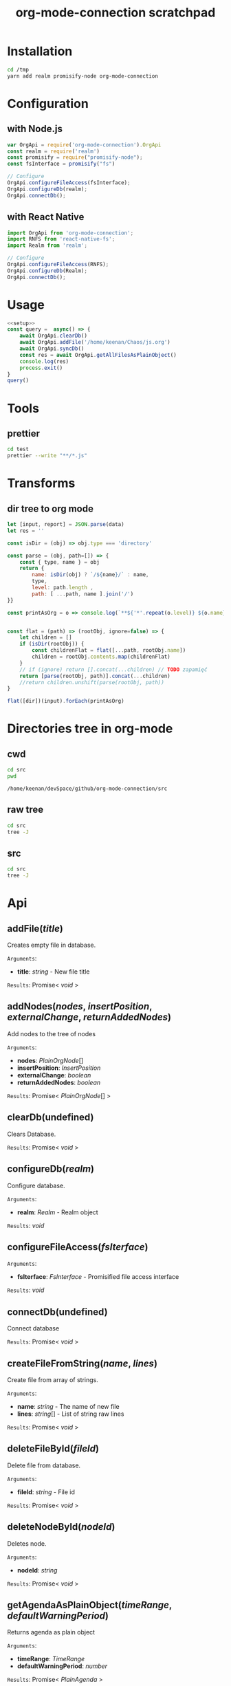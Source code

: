 #+TITLE: org-mode-connection scratchpad

* Installation

#+BEGIN_SRC sh
cd /tmp
yarn add realm promisify-node org-mode-connection
#+END_SRC

* Configuration

** with Node.js

#+name: setup
 #+BEGIN_SRC js :results output
var OrgApi = require('org-mode-connection').OrgApi
const realm = require('realm')
const promisify = require("promisify-node");
const fsInterface = promisify("fs")

// Configure
OrgApi.configureFileAccess(fsInterface);
OrgApi.configureDb(realm);
OrgApi.connectDb();
 #+END_SRC


** with React Native
#+BEGIN_SRC javascript
import OrgApi from 'org-mode-connection';
import RNFS from 'react-native-fs';
import Realm from 'realm';

// Configure
OrgApi.configureFileAccess(RNFS);
OrgApi.configureDb(Realm);
OrgApi.connectDb();
#+END_SRC

* Usage
#+BEGIN_SRC js :results output :noweb yes
<<setup>>
const query =  async() => {
    await OrgApi.clearDb()
    await OrgApi.addFile('/home/keenan/Chaos/js.org')
    await OrgApi.syncDb()
    const res = await OrgApi.getAllFilesAsPlainObject()
    console.log(res)
    process.exit()
}
query()
#+END_SRC

* Tools
** prettier
#+BEGIN_SRC sh :results output
cd test
prettier --write "**/*.js"
#+END_SRC

#+RESULTS:
#+begin_example
__tests__/Data/Queries.test.js 244ms
__tests__/Data/Sync.test.js 67ms
__tests__/Helpers/FileAccess.test.js 7ms
__tests__/Helpers/Fixtures.test.js 3ms
__tests__/OrgFormat/AtomicParsers/HeadlineParser.test.js 17ms
__tests__/OrgFormat/AtomicParsers/NodeContentParser.test.js 46ms
__tests__/OrgFormat/AtomicParsers/NodeMetadataParser.test.js 65ms
__tests__/OrgFormat/Parser.test.js 14ms
__tests__/OrgFormat/Validators.test.js 13ms
__tests__/perf.test.js 9ms
.importjs.js 2ms
coverage/lcov-report/block-navigation.js 13ms
coverage/lcov-report/prettify.js 205ms
coverage/lcov-report/sorter.js 35ms
perf.js 3ms
src/Data/Db/Db.js 9ms
src/Data/Db/DbHelper.js 4ms
src/Data/Models/OrgFile.js 4ms
src/Data/Models/OrgNode.js 5ms
src/Data/Models/OrgTag.js 2ms
src/Data/Models/OrgTimestamp.js 4ms
src/Data/Queries/Helpers.js 12ms
src/Data/Queries/index.js 6ms
src/Data/Queries/PlainObjectQueries.js 36ms
src/Data/Queries/RealmQueries.js 26ms
src/Data/Queries/SearchQueries.js 22ms
src/Data/Queries/UpdateQueries.js 56ms
src/Data/Sync.js 102ms
src/Data/Transforms.js 41ms
src/Helpers/__mocks__/FileAccess.js 6ms
src/Helpers/Debug.js 4ms
src/Helpers/FileAccess.js 6ms
src/Helpers/Fixtures.js 4ms
src/Helpers/Functions.js 11ms
src/OrgApi.js 4ms
src/OrgFormat/AtomicParsers/HeadlineParser.js 7ms
src/OrgFormat/AtomicParsers/NodeContentParser.js 43ms
src/OrgFormat/AtomicParsers/NodeMetadataParser.js 9ms
src/OrgFormat/Export.js 12ms
src/OrgFormat/GenericParsers/Common.js 10ms
src/OrgFormat/GenericParsers/HungryLineParser.js 4ms
src/OrgFormat/GenericParsers/LazyInLineParser.js 6ms
src/OrgFormat/GenericParsers/LazyLineParser.js 8ms
src/OrgFormat/GenericParsers/LinesRangeParser.js 10ms
src/OrgFormat/NodesExtractor.js 10ms
src/OrgFormat/Parser.js 19ms
src/OrgFormat/Regex.js 8ms
src/OrgFormat/Transforms.js 46ms
src/OrgFormat/Validators.js 4ms
testTools.js 5ms
#+end_example

* Transforms
** dir tree to org mode

#+NAME: to_org
#+BEGIN_SRC js :results output raw :var data=0 dir=0
let [input, report] = JSON.parse(data)
let res = ''

const isDir = (obj) => obj.type === 'directory'

const parse = (obj, path=[]) => {
    const { type, name } = obj
    return {
        name: isDir(obj) ? `/${name}/` : name,
        type,
        level: path.length ,
        path: [ ...path, name ].join('/')
}}

const printAsOrg = o => console.log(`**${'*'.repeat(o.level)} ${o.name}    [[file:/${o.path}][link]]`)


const flat = (path) => (rootObj, ignore=false) => {
    let children = []
    if (isDir(rootObj)) {
        const childrenFlat = flat([...path, rootObj.name])
        children = rootObj.contents.map(childrenFlat)
    }
    // if (ignore) return [].concat(...children) // TODO zapamięć
    return [parse(rootObj, path)].concat(...children)
    //return children.unshift(parse(rootObj, path))
}

flat([dir])(input).forEach(printAsOrg)
#+END_SRC

#+RESULTS: to_org

* Directories tree in org-mode
** cwd
#+NAME: cwd
#+BEGIN_SRC sh
cd src
pwd
#+END_SRC

#+RESULTS: cwd
: /home/keenan/devSpace/github/org-mode-connection/src
** raw tree

#+BEGIN_SRC sh :results output
cd src
tree -J
#+END_SRC

#+RESULTS:
#+begin_example
[{"type":"directory","name": ".","contents":[
    {"type":"directory","name":"Data","contents":[
      {"type":"directory","name":"Db","contents":[
        {"type":"file","name":"DbHelper.js"},
        {"type":"file","name":"Db.js"}
      ]},
      {"type":"directory","name":"Models","contents":[
        {"type":"file","name":"OrgFile.js"},
        {"type":"file","name":"OrgNode.js"},
        {"type":"file","name":"OrgTag.js"},
        {"type":"file","name":"OrgTimestamp.js"}
      ]},
      {"type":"file","name":"Queries.js"},
      {"type":"file","name":"Sync.js"},
      {"type":"file","name":"Transforms.js"}
    ]},
    {"type":"directory","name":"Helpers","contents":[
      {"type":"file","name":"Crc.js"},
      {"type":"file","name":"Debug.js"},
      {"type":"file","name":"FileAccess.js"},
      {"type":"file","name":"Fixtures.js"},
      {"type":"file","name":"Functions.js"},
      {"type":"directory","name":"__mocks__","contents":[
        {"type":"file","name":"FileAccess.js"}
      ]}
    ]},
    {"type":"file","name":"OrgApi.js"},
    {"type":"directory","name":"OrgFormat","contents":[
      {"type":"directory","name":"AtomicParsers","contents":[
        {"type":"file","name":"HeadlineParser.js"},
        {"type":"file","name":"NodeContentParser.js"},
        {"type":"file","name":"NodeMetadataParser.js"}
      ]},
      {"type":"file","name":"Export.js"},
      {"type":"directory","name":"GenericParsers","contents":[
        {"type":"file","name":"Common.js"},
        {"type":"file","name":"HungryLineParser.js"},
        {"type":"file","name":"LazyInLineParser.js"},
        {"type":"file","name":"LazyLineParser.js"},
        {"type":"file","name":"LinesRangeParser.js"}
      ]},
      {"type":"file","name":"NodesExtractor.js"},
      {"type":"file","name":"Parser.js"},
      {"type":"file","name":"Regex.js"},
      {"type":"file","name":"Transforms.js"},
      {"type":"file","name":"Validators.js"}
    ]}
  ]},
  {"type":"report","directories":8,"files":30}
]
#+end_example

** src
#+BEGIN_SRC sh :results output raw replace :post to_org(data=*this*, dir=cwd)
cd src
tree -J
#+END_SRC

* Typedoc to org-mode tools                                        :noexport:

** setup
#+name: imports
#+BEGIN_SRC js :result output :noweb yes
var R = require('ramda')
#+END_SRC
** doc to org
#+name: typedoc-tools
#+BEGIN_SRC js :result output :noweb yes
<<imports>>
const link = (o) => {
    if (['Promise', 'Object'].includes(o)) return o
  return `[[${o}][${o}]]`
}

const renderType = (o) => {
    //console.log(o)

    if (o.kindString === 'Variable') return `${o.name}: ${renderType(o.type)}`
    if (o.kindString === 'Type literal') return `{ ${o.children.map(renderType).join(', ')} }`
    if (o.type === 'array') return `${renderType(o.elementType)}[]`
    if (o.type === 'intrinsic') return `/${o.name}/`
    if (o.type === 'reference') {
        let typeArguments = ''
        typeArguments = o.typeArguments ? `< ${o.typeArguments.map(renderType)} >` : ''
        return `${link(o.name)}${typeArguments}`
    }
    if (o.type === 'reflection') {
        return renderType(o.declaration)
    }
}

const renderReturnType = (o) => {
    //console.log(renderType(o.signatures[0].type))
    return `=Results=:\n${renderType(o.signatures[0].type)}\n`
}

const renderHeadline = (o) => {
    if (o.kindString === 'Interface') return `${o.name} interface`
    if (o.kindString === 'Type alias') return `${o.name} type`
    if (o.kindString === 'Variable') return `${o.name} interface`
    return `** ${o.name}(${renderParametersShort(o)})` }

const renderParameter = (p) => {
    const text = p.comment.text
    const comment = (text && text.trim() !== '') ? `- ${text.trim()}` : ''
    return `- *${p.name}*: ${renderType(p.type)} ${comment}`
}

const renderParameterInline = (p) => {
    //console.log(p)
    return `/${p.name}/`
}
const renderSignature = (o) => {
    // console.log(o)
    return [getComment(o), renderParametersLong(o)].join('\n')
}
const pr = (x) => R.tap(console.log(x))

const getComment = R.pipe(
    R.prop('signatures'),
    R.head,
    R.path(['comment', 'shortText']),
    R.unless(R.isNil,R.concat(R.__, '\n'))
)
const renderParameters = type => R.pipe(
    R.prop('signatures'),
    R.head,
    R.prop('parameters'),
    R.unless(R.isNil, R.pipe(
        R.map(type === 'long' ? renderParameter : renderParameterInline),
        R.join(type === 'long' ? '\n' : ', '),
        R.when(() => type==='long' ,R.concat('=Arguments=:\n')),
        R.when(() => type==='long' ,R.concat(R.__, '\n')))),
)

const renderParametersLong = renderParameters('long')
const renderParametersShort = renderParameters('short')

const getChild = (name) => R.pipe(R.prop('children'), R.find(R.propEq('name', name)))

const asOrg = (l) => [
    renderHeadline(l),
    getComment(l),
    renderParametersLong(l),
    renderReturnType(l)
].filter(o => o!==undefined).join('\n')

const asObj = (l) => l

console.log('* Api')
const printLines = render => lines => {
    lines.forEach(l => console.log(render(l)))
}
#+END_SRC

#+RESULTS: typedoc-tools
: undefined
* Api docs generator                                               :noexport:
#+BEGIN_SRC js :results output raw replace :noweb yes
<<typedoc-tools>>
const f = require('/home/keenan/Chaos/documentation.json')

const exportedFuncs = R.pipe(
    getChild('"index.d"'),
    getChild('org_mode_connection'),
    R.path(['type', 'declaration']),
    getChild('OrgApi'),
    R.path(['type', 'declaration', 'children']),
)(f)

printLines(asOrg)(exportedFuncs)
#+END_SRC

#+RESULTS:
* Api
** addFile(/title/)
Creates empty file in database.

=Arguments=:
- *title*: /string/ - New file title

=Results=:
Promise< /void/ >

** addNodes(/nodes/, /insertPosition/, /externalChange/, /returnAddedNodes/)
Add nodes to the tree of nodes

=Arguments=:
- *nodes*: [[PlainOrgNode][PlainOrgNode]][]
- *insertPosition*: [[InsertPosition][InsertPosition]]
- *externalChange*: /boolean/
- *returnAddedNodes*: /boolean/

=Results=:
Promise< [[PlainOrgNode][PlainOrgNode]][] >

** clearDb(undefined)
Clears Database.

=Results=:
Promise< /void/ >

** configureDb(/realm/)
Configure database.

=Arguments=:
- *realm*: [[Realm][Realm]] - Realm object

=Results=:
/void/

** configureFileAccess(/fsIterface/)
=Arguments=:
- *fsIterface*: [[FsInterface][FsInterface]] - Promisified file access interface

=Results=:
/void/

** connectDb(undefined)
Connect database

=Results=:
Promise< /void/ >

** createFileFromString(/name/, /lines/)
Create file from array of strings.

=Arguments=:
- *name*: /string/ - The name of new file
- *lines*: /string/[] - List of string raw lines

=Results=:
Promise< /void/ >

** deleteFileById(/fileId/)
Delete file from database.

=Arguments=:
- *fileId*: /string/ - File id

=Results=:
Promise< /void/ >

** deleteNodeById(/nodeId/)
Deletes node.

=Arguments=:
- *nodeId*: /string/

=Results=:
Promise< /void/ >

** getAgendaAsPlainObject(/timeRange/, /defaultWarningPeriod/)
Returns agenda as plain object

=Arguments=:
- *timeRange*: [[TimeRange][TimeRange]]
- *defaultWarningPeriod*: /number/

=Results=:
Promise< [[PlainAgenda][PlainAgenda]] >

** getAllFilesAsPlainObject(undefined)
Returns all OrgFiles as plain objects

=Results=:
[[PlainOrgFile][PlainOrgFile]][]

** getAncestorsAsPlainObject(/nodeId/)
Returns all ancestors of node.

=Arguments=:
- *nodeId*: /string/

=Results=:
Promise< [[PlainOrgNode][PlainOrgNode]][] >

** getExternallyChangedFiles(undefined)
Returns ids of externally changed files

=Results=:
Promise< [[ExternalFileChange][ExternalFileChange]][] >

** getFileAsPlainObject(/id/)
Returns file and its nodes data as plain object.

=Arguments=:
- *id*: /string/ - File id

=Results=:
Promise< [[PlainOrgFile][PlainOrgFile]] >

** getObjects(/model/, /filter/)
Return raw RealmResults object

=Arguments=:
- *model*: undefined - Realm model
- *filter*: /string/ - Realm filter string

=Results=:
Promise< [[RealmResults][RealmResults]] >

** getOrCreateNodeByHeadline(/targedNode/)
Gets node by headline. If node doasnt exists it is created.

=Arguments=:
- *targedNode*: { fileId: /string/, headline: /string/ }

=Results=:
Promise< [[PlainOrgNode][PlainOrgNode]] >

** getRelatedNodes(/nodeId/)
Returns ancestors and descendants

=Arguments=:
- *nodeId*: /string/

=Results=:
Promise< [[PlainOrgNode][PlainOrgNode]][] >

** getTagsAsPlainObject(undefined)
Returns list of all tags

=Results=:
Promise< /string/[] >

** getTocs(undefined)
Returns all files with their child nodes

=Results=:
Promise< [[Tocs][Tocs]] >

** importFile(/filepath/)
Imports external file

=Arguments=:
- *filepath*: /string/

=Results=:
Promise< /void/ >

** search(/searchQuery/)
Search

=Arguments=:
- *searchQuery*: [[SearchQuery][SearchQuery]]

=Results=:
Promise< /any/ >

** syncDb(undefined)
Sync all files

=Results=:
Promise< /any/ >

** syncFile(/id/)
Syncs file

=Arguments=:
- *id*: /any/ - file id

=Results=:
Promise< /any/ >

** updateFile(/id/, /changes/)
Merges prop to file object

=Arguments=:
- *id*: /string/ - File id
- *changes*: Object - New file props to merge

=Results=:
Promise< /any/ >

** updateNodeById(/id/, /changes/)
Merges props to node object

=Arguments=:
- *id*: /string/ - Node id
- *changes*: Object - New node props to merge

=Results=:
Promise< /any/ >
